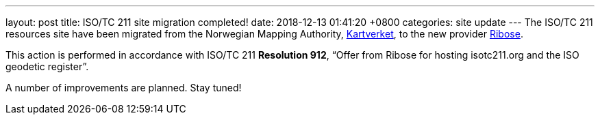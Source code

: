 ---
layout: post
title:  ISO/TC 211 site migration completed!
date:   2018-12-13 01:41:20 +0800
categories: site update
---
The ISO/TC 211 resources site have been migrated from the Norwegian Mapping Authority, https://www.kartverket.no/en/[Kartverket], to the new provider https://www.ribose.com[Ribose].

This action is performed in accordance with ISO/TC 211 *Resolution 912*,
"`Offer from Ribose for hosting isotc211.org and the ISO geodetic register`".

A number of improvements are planned. Stay tuned!

